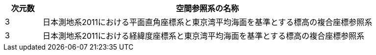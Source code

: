 [cols="1a,9a"]
|===
^| 次元数 ^| 空間参照系の名称

^| 3 | 日本測地系2011における平面直角座標系と東京湾平均海面を基準とする標高の複合座標参照系
^| 3 | 日本測地系2011における経緯度座標系と東京湾平均海面を基準とする標高の複合座標参照系

|===

